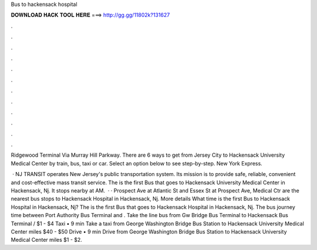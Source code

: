 Bus to hackensack hospital



𝐃𝐎𝐖𝐍𝐋𝐎𝐀𝐃 𝐇𝐀𝐂𝐊 𝐓𝐎𝐎𝐋 𝐇𝐄𝐑𝐄 ===> http://gg.gg/11802k?131627



.



.



.



.



.



.



.



.



.



.



.



.

Ridgewood Terminal Via Murray Hill Parkway. There are 6 ways to get from Jersey City to Hackensack University Medical Center by train, bus, taxi or car. Select an option below to see step-by-step. New York Express.

 · NJ TRANSIT operates New Jersey's public transportation system. Its mission is to provide safe, reliable, convenient and cost-effective mass transit service. The is the first Bus that goes to Hackensack University Medical Center in Hackensack, Nj. It stops nearby at AM.  · · Prospect Ave at Atlantic St and Essex St at Prospect Ave, Medical Ctr are the nearest bus stops to Hackensack Hospital in Hackensack, Nj. More details What time is the first Bus to Hackensack Hospital in Hackensack, Nj? The is the first Bus that goes to Hackensack Hospital in Hackensack, Nj. The bus journey time between Port Authority Bus Terminal and . Take the line bus from Gw Bridge Bus Terminal to Hackensack Bus Terminal / $1 - $4 Taxi • 9 min Take a taxi from George Washington Bridge Bus Station to Hackensack University Medical Center miles $40 - $50 Drive • 9 min Drive from George Washington Bridge Bus Station to Hackensack University Medical Center miles $1 - $2.
